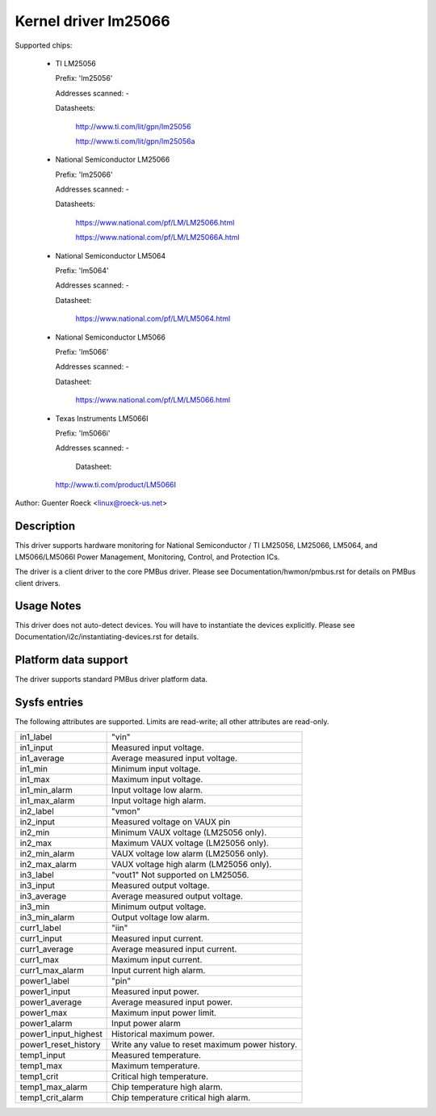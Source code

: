 Kernel driver lm25066
=====================

Supported chips:

  * TI LM25056

    Prefix: 'lm25056'

    Addresses scanned: -

    Datasheets:

	http://www.ti.com/lit/gpn/lm25056

	http://www.ti.com/lit/gpn/lm25056a

  * National Semiconductor LM25066

    Prefix: 'lm25066'

    Addresses scanned: -

    Datasheets:

	https://www.national.com/pf/LM/LM25066.html

	https://www.national.com/pf/LM/LM25066A.html

  * National Semiconductor LM5064

    Prefix: 'lm5064'

    Addresses scanned: -

    Datasheet:

	https://www.national.com/pf/LM/LM5064.html

  * National Semiconductor LM5066

    Prefix: 'lm5066'

    Addresses scanned: -

    Datasheet:

	https://www.national.com/pf/LM/LM5066.html

  * Texas Instruments LM5066I

    Prefix: 'lm5066i'

    Addresses scanned: -

	Datasheet:

    http://www.ti.com/product/LM5066I


Author: Guenter Roeck <linux@roeck-us.net>


Description
-----------

This driver supports hardware monitoring for National Semiconductor / TI LM25056,
LM25066, LM5064, and LM5066/LM5066I Power Management, Monitoring,
Control, and Protection ICs.

The driver is a client driver to the core PMBus driver. Please see
Documentation/hwmon/pmbus.rst for details on PMBus client drivers.


Usage Notes
-----------

This driver does not auto-detect devices. You will have to instantiate the
devices explicitly. Please see Documentation/i2c/instantiating-devices.rst for
details.


Platform data support
---------------------

The driver supports standard PMBus driver platform data.


Sysfs entries
-------------

The following attributes are supported. Limits are read-write; all other
attributes are read-only.

======================= =======================================================
in1_label		"vin"
in1_input		Measured input voltage.
in1_average		Average measured input voltage.
in1_min			Minimum input voltage.
in1_max			Maximum input voltage.
in1_min_alarm		Input voltage low alarm.
in1_max_alarm		Input voltage high alarm.

in2_label		"vmon"
in2_input		Measured voltage on VAUX pin
in2_min			Minimum VAUX voltage (LM25056 only).
in2_max			Maximum VAUX voltage (LM25056 only).
in2_min_alarm		VAUX voltage low alarm (LM25056 only).
in2_max_alarm		VAUX voltage high alarm (LM25056 only).

in3_label		"vout1"
			Not supported on LM25056.
in3_input		Measured output voltage.
in3_average		Average measured output voltage.
in3_min			Minimum output voltage.
in3_min_alarm		Output voltage low alarm.

curr1_label		"iin"
curr1_input		Measured input current.
curr1_average		Average measured input current.
curr1_max		Maximum input current.
curr1_max_alarm		Input current high alarm.

power1_label		"pin"
power1_input		Measured input power.
power1_average		Average measured input power.
power1_max		Maximum input power limit.
power1_alarm		Input power alarm
power1_input_highest	Historical maximum power.
power1_reset_history	Write any value to reset maximum power history.

temp1_input		Measured temperature.
temp1_max		Maximum temperature.
temp1_crit		Critical high temperature.
temp1_max_alarm		Chip temperature high alarm.
temp1_crit_alarm	Chip temperature critical high alarm.
======================= =======================================================
